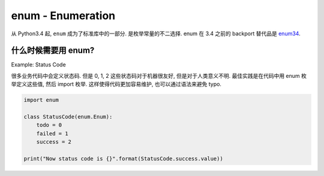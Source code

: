 .. _pystdlib-enum:

enum - Enumeration
==============================================================================

从 Python3.4 起, ``enum`` 成为了标准库中的一部分. 是枚举常量的不二选择. enum 在 3.4 之前的 backport 替代品是 `enum34 <https://pypi.org/project/enum34/>`_.


什么时候需要用 enum?
------------------------------------------------------------------------------

Example: Status Code

很多业务代码中会定义状态码. 但是 0, 1, 2 这些状态码对于机器很友好, 但是对于人类意义不明. 最佳实践是在代码中用 enum 枚举定义这些值, 然后 import 枚举. 这样使得代码更加容易维护, 也可以通过语法来避免 typo.

.. code-block:: python

    import enum

    class StatusCode(enum.Enum):
        todo = 0
        failed = 1
        success = 2

    print("Now status code is {}".format(StatusCode.success.value))
